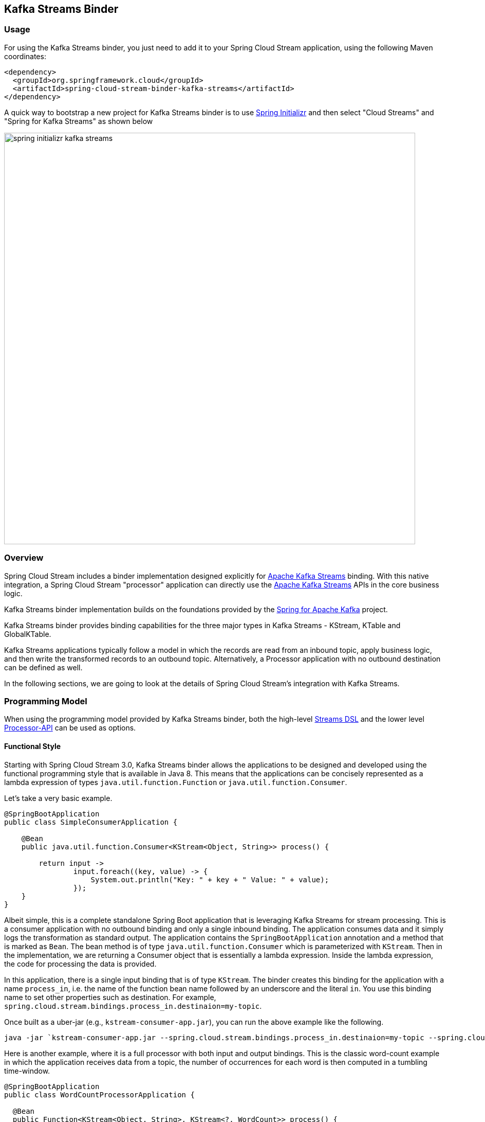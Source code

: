 == Kafka Streams Binder


=== Usage

For using the Kafka Streams binder, you just need to add it to your Spring Cloud Stream application, using the following
Maven coordinates:

[source,xml]
----
<dependency>
  <groupId>org.springframework.cloud</groupId>
  <artifactId>spring-cloud-stream-binder-kafka-streams</artifactId>
</dependency>
----

A quick way to bootstrap a new project for Kafka Streams binder is to use http://start.spring.io[Spring Initializr] and then select "Cloud Streams" and "Spring for Kafka Streams" as shown below

image::{github-raw}/docs/src/main/asciidoc/images/spring-initializr-kafka-streams.png[width=800,scaledwidth="75%",align="center"]

=== Overview

Spring Cloud Stream includes a binder implementation designed explicitly for https://kafka.apache.org/documentation/streams/[Apache Kafka Streams] binding.
With this native integration, a Spring Cloud Stream "processor" application can directly use the
https://kafka.apache.org/documentation/streams/developer-guide[Apache Kafka Streams] APIs in the core business logic.

Kafka Streams binder implementation builds on the foundations provided by the https://docs.spring.io/spring-kafka/reference/html/#kafka-streams[Spring for Apache Kafka] project.

Kafka Streams binder provides binding capabilities for the three major types in Kafka Streams - KStream, KTable and GlobalKTable.

Kafka Streams applications typically follow a model in which the records are read from an inbound topic, apply business logic, and then write the transformed records to an outbound topic.
Alternatively, a Processor application with no outbound destination can be defined as well.

In the following sections, we are going to look at the details of Spring Cloud Stream's integration with Kafka Streams.

=== Programming Model

When using the programming model provided by Kafka Streams binder, both the high-level https://docs.confluent.io/current/streams/developer-guide/dsl-api.html[Streams DSL] and the lower level https://docs.confluent.io/current/streams/developer-guide/processor-api.html[Processor-API] can be used as options.

==== Functional Style

Starting with Spring Cloud Stream 3.0, Kafka Streams binder allows the applications to be designed and developed using the functional programming style that is available in Java 8.
This means that the applications can be concisely represented as a lambda expression of types `java.util.function.Function` or `java.util.function.Consumer`.

Let's take a very basic example.

[source]
----
@SpringBootApplication
public class SimpleConsumerApplication {

    @Bean
    public java.util.function.Consumer<KStream<Object, String>> process() {

        return input ->
                input.foreach((key, value) -> {
                    System.out.println("Key: " + key + " Value: " + value);
                });
    }
}
----

Albeit simple, this is a complete standalone Spring Boot application that is leveraging Kafka Streams for stream processing.
This is a consumer application with no outbound binding and only a single inbound binding.
The application consumes data and it simply logs the transformation as standard output.
The application contains the `SpringBootApplication` annotation and a method that is marked as `Bean`.
The bean method is of type `java.util.function.Consumer` which is parameterized with `KStream`.
Then in the implementation, we are returning a Consumer object that is essentially a lambda expression.
Inside the lambda expression, the code for processing the data is provided.

In this application, there is a single input binding that is of type `KStream`.
The binder creates this binding for the application with a name `process_in`, i.e. the name of the function bean name followed by an underscore and the literal `in`.
You use this binding name to set other properties such as destination.
For example, `spring.cloud.stream.bindings.process_in.destinaion=my-topic`.

Once built as a uber-jar (e.g., `kstream-consumer-app.jar`), you can run the above example like the following.

[source]
----
java -jar `kstream-consumer-app.jar --spring.cloud.stream.bindings.process_in.destinaion=my-topic --spring.cloud.stream.bindings.output.destination=count
----

Here is another example, where it is a full processor with both input and output bindings.
This is the classic word-count example in which the application receives data from a topic, the number of occurrences for each word is then computed in a tumbling time-window.

[source]
----
@SpringBootApplication
public class WordCountProcessorApplication {

  @Bean
  public Function<KStream<Object, String>, KStream<?, WordCount>> process() {

    return input -> input
        .flatMapValues(value -> Arrays.asList(value.toLowerCase().split("\\W+")))
        .map((key, value) -> new KeyValue<>(value, value))
        .groupByKey(Serialized.with(Serdes.String(), Serdes.String()))
        .windowedBy(TimeWindows.of(5000))
        .count(Materialized.as("word-counts-state-store"))
        .toStream()
        .map((key, value) -> new KeyValue<>(null, new WordCount(key.key(), value,
            new Date(key.window().start()), new Date(key.window().end()))));
  }

	public static void main(String[] args) {
		SpringApplication.run(WordCountProcessorApplication.class, args);
	}
}
----

Here again, this is a complete Spring Boot application. The difference here from the first application, though, the bean method is of type `java.util.function.Function`.
The first parameterized type for the `Function` is for the input `KStream` and the second one is for the output.
In the method body, a lambda expression is provided that is of type `Function` and as implementation, the actual business logic is given.
Similar to the previously discussed Consumer based application, the input binding here is named as `process_in` by default. For the output, the binding name is automatically also set to `process_out`.

Once built as a uber-jar (e.g., `wordcount-processor.jar`), you can run the above example like the following.

[source]
----
java -jar wordcount-processor.jar  --spring.cloud.stream.bindings.process_in.destination=words --spring.cloud.stream.bindings.process_out.destination=counts
----

This application will consume messages from the Kafka topic `words` and the computed results are published to an output
topic `counts`.

Spring Cloud Stream will ensure that the messages from both the incoming and outgoing topics are automatically bound as
KStream objects. As a developer, you can exclusively focus on the business aspects of the code, i.e. writing the logic
required in the processor. Setting up the Streams DSL specific configuration required by the Kafka Streams infrastructure
is automatically handled by the framework.

The two examples we saw above have a single `KStream` input binding. In both cases, the bindings received the records from a single topic.
If you want to multiplex multiple topics into a single `KStream` binding, you can provide comma separated Kafka topics as destinations below.

`spring.cloud.stream.bindings.process_in.destination=topic-1,topic-2,topic-3`

===== Multiple Input Bindings

Any non-trivial Kafka Streams applications often consume data from more than one topic through multiple bindings.
For instance, one topic is consumed as `Kstream` and another as `KTable` or `GlobalKTable`.
There are many reasons why an application might want to receive data as a table type.
Think of a use-case where the underlying topic is populated through a change data capture (CDC) mechanism from a database or perhaps the application only cares about the latest updates for downstream processing.
If the application specifies that the data needs to be bound as `KTable` or `GlobalKTable`, then Kafka Streams binder will properly bind the destination to a `KTable` or `GlobalKTable` and make them available for the application to operate upon.
We will look at a few different scenarios how multiple input bindings are handled in the Kafka Streams binder.

====== BiFunction in Kafka Streams Binder

Here is an example where we have two inputs and an output. In this case, the application can leverage on `java.util.function.BiFunction`.

[source]
----
@Bean
public BiFunction<KStream<String, Long>, KTable<String, String>, KStream<String, Long>> process() {
    return (userClicksStream, userRegionsTable) -> (userClicksStream
            .leftJoin(userRegionsTable, (clicks, region) -> new RegionWithClicks(region == null ?
                            "UNKNOWN" : region, clicks),
                    Joined.with(Serdes.String(), Serdes.Long(), null))
            .map((user, regionWithClicks) -> new KeyValue<>(regionWithClicks.getRegion(),
                    regionWithClicks.getClicks()))
            .groupByKey(Serialized.with(Serdes.String(), Serdes.Long()))
            .reduce(Long::sum)
            .toStream());
}
----

Here again, the basic theme is the same as previous examples, the difference, though, you have two inputs and the Java's BiFunction support is used to bind the inputs to the desired destinations.
The default binding names generated by the binder for the inputs are `process_in_0` and `process_in_1` respectively. The default output binding remains to be `process_out`.
In this example, the first parameter of `BiFunction` is bound as a `KStream` for the first input and the second parameter is bound as a `KTable`.

====== BiConsumer in Kafka Streams Binder

If there are two inputs, but no outputs, in that case we can use `java.util.funcion.BiConsumer`.
Here is a blueprint for such an application.

[source]
----
@Bean
public BiConsumer<KStream<String, Long>, KTable<String, String>> process() {
    return (userClicksStream, userRegionsTable) -> {}
}
----

What if you have more than two inputs?
There are situations in which you need more than two inputs. In that case, the binder allows you to chain partial functions. In functional programming jargon, this technique is generally known as currying.
With the functional programming support added as part of Java 8, Java now enables you to write curried functions.
The Kafka Streams binder can make use of this feature to enable multiple input bindings.

Let's see an example.

[source]
----
@Bean
public Function<KStream<Long, Order>,
        Function<GlobalKTable<Long, Customer>,
                Function<GlobalKTable<Long, Product>, KStream<Long, EnrichedOrder>>>> process() {

    return orders -> (
              customers -> (
                    products -> (
                        orders.join(customers,
                            (orderId, order) -> order.getCustomerId(),
                                (order, customer) -> new CustomerOrder(customer, order))
                                .join(products,
                                        (orderId, customerOrder) -> customerOrder
                                                .productId(),
                                        (customerOrder, product) -> {
                                            EnrichedOrder enrichedOrder = new EnrichedOrder();
                                            enrichedOrder.setProduct(product);
                                            enrichedOrder.setCustomer(customerOrder.customer);
                                            enrichedOrder.setOrder(customerOrder.order);
                                            return enrichedOrder;
                                        })
                        )
                )
    );
}
----

In this model, we have 3 partial functions as inputs. The first function has the first input binding of the application (`Order`) and its output is another function.
This output function's input is the second input binding for the application (`Customer`) and its output is another function.
This output function's input is the third input for the application (Product) and its output is a KStream which is final output binding for the application.
The input from the three partial functions which are `KStream`, `GlobalKTable`, `GlobalKTable` respectively are available for you in the method body for implementing the business logic as part of the lambda expression.

Input bindings are named as `process_in_0`, `process_in_1` and `process_in_2` respectively. Output binding is named as `process_out`.

With curried functions, you can virtually have any number of inputs. However, keep in mind that, anything more than a smaller number of inputs and partially applied functions for them as above in Java might lead to unreadable code.
Therefore if your Kafka Streams application requires more than a reasonably smaller number of input bindings and you want to use this functional model, then you may want to rethink your design and decompose the application appropriately.

===== Multiple Output Bindings

Kafka Streams allows to write outbound data into multiple topics. This feature is known as branching in Kafka Streams.
When using multiple output bindings, you need to provide an array of KStream (`KStream[]`) as the outbound return type.

Here is an example:

[source]
----
@Bean
public Function<KStream<Object, String>, KStream<?, WordCount>[]> process() {

    Predicate<Object, WordCount> isEnglish = (k, v) -> v.word.equals("english");
    Predicate<Object, WordCount> isFrench = (k, v) -> v.word.equals("french");
    Predicate<Object, WordCount> isSpanish = (k, v) -> v.word.equals("spanish");

    return input -> input
            .flatMapValues(value -> Arrays.asList(value.toLowerCase().split("\\W+")))
            .groupBy((key, value) -> value)
            .windowedBy(TimeWindows.of(5000))
            .count(Materialized.as("WordCounts-branch"))
            .toStream()
            .map((key, value) -> new KeyValue<>(null, new WordCount(key.key(), value,
                    new Date(key.window().start()), new Date(key.window().end()))))
            .branch(isEnglish, isFrench, isSpanish);
}
----

The programming model remains the same, however the outbound parameterized type is `KStream[]`.
The default output binding names are `process_out_0`, `process_out_1`, `process_out_2` respectively.

===== Function based Programming Styles for Kafka Streams

In summary, the following table shows the various options that can be used in the functional paradigm.

|===
|Number of Inputs |Number of Outputs |Component to use

|1|0|java.util.function.Consumer
|2|0|java.util.function.BiConsumer
|1|1..n |java.util.function.Function
|2|1..n |java.util.function.BiFunction
|>= 3 |0..n |Use curried functions

|===

* In the case of more than one output in this table, the type simply becomes `KStream[]`.

==== Imperative programming model.

Although the functional programming model outlined above is the preferred approach, you can still use the classic `StreamListener` based approach if you prefer.

Here are some examples.

Following is the equivalent of the Word count example using `StreamListener`.

[source]
----
@SpringBootApplication
@EnableBinding(KafkaStreamsProcessor.class)
public class WordCountProcessorApplication {

    @StreamListener("input")
    @SendTo("output")
    public KStream<?, WordCount> process(KStream<?, String> input) {
        return input
                .flatMapValues(value -> Arrays.asList(value.toLowerCase().split("\\W+")))
                .groupBy((key, value) -> value)
                .windowedBy(TimeWindows.of(5000))
                .count(Materialized.as("WordCounts-multi"))
                .toStream()
                .map((key, value) -> new KeyValue<>(null, new WordCount(key.key(), value, new Date(key.window().start()), new Date(key.window().end()))));
    }

    public static void main(String[] args) {
        SpringApplication.run(WordCountProcessorApplication.class, args);
    }
----

As you can see, this is a bit more verbose since you need to provide `EnableBinding` and the other extra annotations like `StreamListener` and `SendTo` to make it a complete application.
`EnableBinding` is where you specify your binding interface that contains your bindings.
In this case, we are using the stock `KafkaStreamsProcessor` binding interface that has the following contracts.

[source]
----
public interface KafkaStreamsProcessor {

	@Input("input")
	KStream<?, ?> input();

	@Output("output")
	KStream<?, ?> output();

}
----

Binder will create bindings for the input `KStream` and output `KStream` since you are using a binding interface that contains those declarations.

In addition to the obvious differences in the programming model offered in the functional style, one particular thing that needs to be mentioned here is that the binding names are what you specify in the binding interface.
For example, in the above application, since we are using `KafkaStreamsProcessor`, the binding names are `input` and `output`.
Binding properties need to use those names. For instance `spring.cloud.stream.bindings.input.destination`,  `spring.cloud.stream.bindings.output.destination` etc.
Keep in mind that this is fundamentally different from the functional style since there the binder generates binding names for the application.
This is because the application does not provide any binding interfaces in the functional model using `EnableBinding`.

Here is another example of a sink where we have two inputs.

[source]
----
@EnableBinding(KStreamKTableBinding.class)
.....
.....
@StreamListener
public void process(@Input("inputStream") KStream<String, PlayEvent> playEvents,
                    @Input("inputTable") KTable<Long, Song> songTable) {
                    ....
                    ....
}

interface KStreamKTableBinding {

    @Input("inputStream")
    KStream<?, ?> inputStream();

    @Input("inputTable")
    KTable<?, ?> inputTable();
}

----

Following is the `StreamListener` equivalent of the same `BiFunction` based processor that we saw above.


[source]
----
@EnableBinding(KStreamKTableBinding.class)
....
....

@StreamListener
@SendTo("output")
public KStream<String, Long> process(@Input("input") KStream<String, Long> userClicksStream,
                                     @Input("inputTable") KTable<String, String> userRegionsTable) {
....
....
}

interface KStreamKTableBinding extends KafkaStreamsProcessor {

    @Input("inputX")
    KTable<?, ?> inputTable();
}
----

Finally, here is the `StreamListener` equivalent of the application with three inputs and curried functions.

[source]
----
@EnableBinding(CustomGlobalKTableProcessor.class)
...
...
    @StreamListener
		@SendTo("output")
		public KStream<Long, EnrichedOrder> process(
				@Input("input-1") KStream<Long, Order> ordersStream,
				@Input("input-"2) GlobalKTable<Long, Customer> customers,
				@Input("input-3") GlobalKTable<Long, Product> products) {

			KStream<Long, CustomerOrder> customerOrdersStream = ordersStream.join(
					customers, (orderId, order) -> order.getCustomerId(),
					(order, customer) -> new CustomerOrder(customer, order));

			return customerOrdersStream.join(products,
					(orderId, customerOrder) -> customerOrder.productId(),
					(customerOrder, product) -> {
						EnrichedOrder enrichedOrder = new EnrichedOrder();
						enrichedOrder.setProduct(product);
						enrichedOrder.setCustomer(customerOrder.customer);
						enrichedOrder.setOrder(customerOrder.order);
						return enrichedOrder;
					});
		}

    interface CustomGlobalKTableProcessor {

            @Input("input-1")
            KStream<?, ?> input1();

            @Input("input-2")
            GlobalKTable<?, ?> input2();

            @Input("input-3")
            GlobalKTable<?, ?> input3();

            @Output("output")
            KStream<?, ?> output();
    }

----

You might notice that the above two examples are even more verbose since in addition to provide `EnableBinding`, you also need to write your own custom binding interface as well.
Using the functional model, you can avoid all those ceremonial details.

Before we move on looking at the general programming model offered by Kafka Streams binder, here is the `StreamListener` version of multiple output bindings.

[source]
----
EnableBinding(KStreamProcessorWithBranches.class)
public static class WordCountProcessorApplication {

    @Autowired
    private TimeWindows timeWindows;

    @StreamListener("input")
    @SendTo({"output1","output2","output3})
    public KStream<?, WordCount>[] process(KStream<Object, String> input) {

			Predicate<Object, WordCount> isEnglish = (k, v) -> v.word.equals("english");
			Predicate<Object, WordCount> isFrench =  (k, v) -> v.word.equals("french");
			Predicate<Object, WordCount> isSpanish = (k, v) -> v.word.equals("spanish");

			return input
					.flatMapValues(value -> Arrays.asList(value.toLowerCase().split("\\W+")))
					.groupBy((key, value) -> value)
					.windowedBy(timeWindows)
					.count(Materialized.as("WordCounts-1"))
					.toStream()
					.map((key, value) -> new KeyValue<>(null, new WordCount(key.key(), value, new Date(key.window().start()), new Date(key.window().end()))))
					.branch(isEnglish, isFrench, isSpanish);
    }

    interface KStreamProcessorWithBranches {

    		@Input("input")
    		KStream<?, ?> input();

    		@Output("output1")
    		KStream<?, ?> output1();

    		@Output("output2")
    		KStream<?, ?> output2();

    		@Output("output3")
    		KStream<?, ?> output3();
    	}
}
----

To recap, we have reviewed the various programming model choices when using the Kafka Streams binder.

The binder provides binding capabilities for `KStream`, `KTable` and `GlobalKTable` on the input.
`KTable` and `GlobalKTable` bindings are only available on the input.
Binder supports both input and output bindings for `KStream`.

The upshot of the programming model of Kafka Streams binder is that the binder provides you the flexibility of going with a fully functional programming model or using the `StreamListener` based imperative approach.

=== Ancillary to the programming model

==== Kafka Streams Application ID

Application id is a mandatory property that you need to provide for a Kafka Streams application.
Spring Cloud Stream Kafka Streams binder allows you to configure this application id in multiple ways.

If you only have one single processor in the application, then you can set this at the binder level using the following property:

`spring.cloud.stream.kafka.streams.binder.applicationId`.

As a convenience, if you only have a single processor, you can also use `spring.application.name` as the property to delegate the application id.

If you have multiple Kafka Streams processors in the application, then you need to set the application id per processor.
In the case of the functional model, you can attach it to each function as a property.

For e.g. imagine that you have the following functions.

```
@Bean
public java.util.function.Consumer<KStream<Object, String>> process() {
   ...
}
```

and

```
@Bean
public java.util.function.Consumer<KStream<Object, String>> anotherProcess() {
  ...
}
```

Then you can set the application id for each, using the following binder level properties.

`spring.cloud.stream.kafka.streams.binder.process.applicationId`

and

`spring.cloud.stream.kafka.streams.binder.anotherProcess.applicationId`

In the case of `StreamListener`, you need to set this on the first input binding on the processor.

For e.g. imagine that you have to two following `StreamListener` based processors.

```
@StreamListener
public KStream<String, String> process(@Input("input") <KStream<Object, String>> input) {
   ...
}
```

Then you must set the application id for this using the following binding property.

`spring.cloud.stream.kafka.streams.bindings.input.applicationId`


Fof function based model also, this approach of setting application id at the binding level will work.
However, setting per function at the binder level as we have seen above is much easier if you are using the functional model.

For production deployments, it is highly recommended to explicitly specify the application ID through configuration.
This is especially going to be very critical if you are auto scaling your application in which case you need to make sure that you are deploying each instance with the same application ID.

If the application does not provide an application ID, then in that case the binder will auto generate a random application ID for you.
This is convenient in development scenarios as it avoids the need for explicitly providing the application ID.
Please keep in mind that when you rely on this, each time you start the application, it starts with a brand new application id.
In the case of functional model, the generated application ID will be the function bean name followed by a `UUID` which is then postfixed with the literal `applicationID`.
In the case of `StreamListener`, instead of using the function bean name, the generated application ID will be use the containing class name followed by the method name.

====== Summary of setting Application ID

* Auto generated by the binder per processor in the application. This can be overridden by setting at the binding level such as `spring.cloud.stream.kafka.streams.bindings.process_in.applicationId` (or binder level per function in the case of functional model).
When you have more than one processor, then you have to choose one of these options - either fall back to the defaults or override.
* If you have a single processor, then you can use `spring.kafka.streams.applicationId`, `spring.application.name` or `spring.cloud.stream.kafka.streams.binder.applicationId`.

==== Custom bindings in the functional style

By default, the binder uses the strategy discussed out above to generate the binding name when using the functional style, i.e. <function-bean-name>_<in>|<out>_[0..n], for e.g. process_in, process_in_0 etc.
If you want to override those binding names, you can do that by specifying the following properties.

`spring.cloud.stream.function.inputBindings.<function-bean-name>`.

For e.g. lets say, you have this function.

[source]
----
@Bean
public BiFunction<KStream<String, Long>, KTable<String, String>, KStream<String, Long>> process() {
...
}
----

Binder will generate bindings with names, `process_in_0`, `process_in_1` and `process_out`.
Now, if you want to change them to something else completely, maybe more domain specific binding names. You can do so, as below.

`springc.cloud.stream.function.inputBindings.process=users,regions`

and

`spring.cloud.stream.function.outputBindings.process=clicks`

After that, you must set all the binding level properties on these new binding names.

Please keep in mind that with the functional programming model described above, sticking with the default binding names make sense in most situations.
The only reason you may still want to do this overriding is when you have larger number of configuration properties and you want to map the bindings to something more domain friendly.

==== Setting up bootstrap server configuration

When running Kafka Streams applications, you must provide the Kafka broker server information.
If you don't provide this information, the binder expects that you are running the broker at the default `localhost:9092`.
If that is not the case, then you need to override that. There are a couple of ways to do that.

* Using the boot property - `spring.kafka.bootstrapServers`
* Binder level property - `spring.cloud.stream.kafka.streams.binder.brokers`

When it comes to the binder level property, it doesn't matter if you use the broker property provided through the regular Kafka binder - `spring.cloud.stream.kafka.binder.brokers`.
Kafka Streams binder will first check if Kafka Streams binder specific broker property is set (`spring.cloud.stream.kafka.streams.binder.brokers`)  and if nothing found, it looks for `spring.cloud.stream.kafka.binder.brokers`.

=== Record serialization and deserialization

Kafka Streams binder allows you to serialize and deserialize records in two ways.
One is the native serialization and deserialization facilities provided by Kafka and the other one is the message conversion capabilities of Spring Cloud Stream framework.
Lets look at some details.

==== Inbound deserialization

Keys are always deserialized by native Serdes.

By default, for values, deserialization on the inbound is natively performed by Kafka.
Please note that this is a major change on default behavior from previous versions of Kafka Streams binder in which case the deserialization was done by the framework.

Kafka Streams binder will try to infer matching Serde types by looking at the type signature of `java.util.function.Function|Consumer` or `StreamListener`.
Here is the order that it matches Serdes.

* If the application provides a bean of type `Serde` and if the return type is parameterized with the actual type of incoming key or value type, then it will use that `Serde` for inbound deserialization.
For e.g. if you have the following in the application, the binder detects that the incoming value type for the `KStream` matches with a type that is parameterized on a `Serde` bean.
It will use that for inbound deserialization.


```
@Bean
public Serde<Foo() customSerde{
 ...
}

@Bean
public Function<KStream<String, Foo>, KStream<String, Foo>> process() {
}
```

 * Next, it looks at the types and see if they are one of the types exposed by Kafka Streams. If so, use them.
  Here are the Serde types that the binder will try to match from Kafka Streams.

  Integer, Long, Short, Double, Float, byte[], UUID and String.

 * If none of the Serdes provided by Kafka Streams don't match the types, then it will use JsonSerde provided by Spring Kafka. In this case, the binder assumes that the types are JSON friendly.
 This is useful if you have multiple value objects as inputs since the binder will internally infer them to correct json Serde objects. Otherwise, you have to configure Serde and target types on them individually.
 Before falling back to the `JsonSerde` though, the binder checks at the default Serdes's set at the Kafka Streams level to see if it is a Serde that it can match with the incoming KStream's types.

If none of the above strategies worked, then the applications must provide the Serdes through configuration.
This can be configured in two ways - binding or default.

First the binder will look if a Serde is provided at the binding level.
For e.g. if you have the following processor,

```
@Bean
public BiFunction<KStream<CustomKey, AvroIn1>, KTable<CustomKey, AvroIn2>, KStream<CustomKey, AvroOutput>> process() {...}
```

then, you can provide a binding level Serde using the following:

```
spring.cloud.stream.kafka.streams.bindings.process_in_0.consumer.keySerde=CustomKeySerde
spring.cloud.stream.kafka.streams.bindings.process_in_0.consumer.valueSerde=io.confluent.kafka.streams.serdes.avro.SpecificAvroSerde

spring.cloud.stream.kafka.streams.bindings.process_in_1.consumer.keySerde=CustomKeySerde
spring.cloud.stream.kafka.streams.bindings.process_in_1.consumer.valueSerde=io.confluent.kafka.streams.serdes.avro.SpecificAvroSerde
```

If you want the default key/value Serdes to be used for inbound deserialization, you can do so at the binder level.

```
spring.cloud.stream.kafka.streams.binder.configuration.default.key.serde
spring.cloud.stream.kafka.streams.binder.configuration.default.value.serde
```

If you don't want the native decoding provided by Kafka, you can rely on the message conversion features that Spring Cloud Stream provides.
Since native decoding is the default, in order to let Spring Cloud Stream deserialze the inbound value object, you need to explicitly disable native decoding.

For e.g. if you have the same BiFunction processor as above, then `spring.cloud.stream.bindings.process_in_0.consumer.nativeDecoding: false`
You need to disable native decoding for all the inputs individually. Otherwise, native decoding will still be applied for those you don't disable.

By default, Spring Cloud Stream will use `application/json` as the content type and use an appropriate json message converter.
You can use custom message converters by using the following property.
```
spring.cloud.stream.bindings.process_in_0.contentType
```

==== Outbound serialization

Outbound serialization pretty much follows the same rules as above for inbound deserialization.
As with the inbound deserialization, one major change from the previous versions of Spring Cloud Stream is that the serialization on the outbound is handled by Kafka natively.
Before 3.0 versions of the binder, this was done by the framework itself.

Keys on the outbound are always serialized by Kafka using a matching `Serde` that is inferred by the binder.
If it can't infer the type of the key, then that needs to be specified using configuration.

Value serdes are inferred using the same rules used for inbound deserialization.
First it matches to see if the outbound type is from a provided bean in the application.
If not, it checks to see if it matches with a `Serde` exposed by Kafka such as - Long, Short, Double, Float, byte[] and String.
If that doesnt't work, then fall back to JsonSerde provided by the Spring Kafka project, but first look at the default `Serde` configuration to see if there is a match.
Keep in mind that all these happen transparently to the application.
If none of these work, then the user has to provide the `Serde` to use by configuration.

Lets say you are using the same `BiFunction` processor as above. Then you can configure outbound key/value Serdes as following.

```
spring.cloud.stream.kafka.streams.bindings.process_out.producer.keySerde=CustomKeySerde
spring.cloud.stream.kafka.streams.bindings.process_out.producer.valueSerde=io.confluent.kafka.streams.serdes.avro.SpecificAvroSerde
```

If Serde inference fails, and no binding level Serdes are provided, then the binder falls back to the default Serdes.

`spring.cloud.stream.kafka.streams.binder.configuration.default.key.serde`
`spring.cloud.stream.kafka.streams.binder.configuration.default.value.serde`

However, falling back to default Serdes for both input deserialization and output serialization is the last resort.
This may or may not work. Therefore, you need to ensure that you have a path forward for the application to correctly retrieve the Serde.

If your application uses the branching feature and has multiple output bindings, then these have to be configured per binding.
Once again, if the binder is capable of inferring the Serde types, you don't need to do this configuration.

If you don't want the native encoding provided by Kafka, but want to use the framework provided message conversion, then you need to explicitly disable native decoding since since native decoding is the default.
For e.g. if you have the same BiFunction processor as above, then `spring.cloud.stream.bindings.process_out.producer.nativeEncoding: false`
You need to disable native encoding for all the output individually in the case of branching. Otherwise, native encoding will still be applied for those you don't disable.

By default, Spring Cloud Stream will use `application/json` as the content type and use an appropriate json message converter.
You can use custom message converters by using the following property.
```
spring.cloud.stream.bindings.process_output.contentType
```

When native encoding/decoding is disabled, binder will not do any inference as in the case of native Serdes.
Applications need to explicitly provide all the configuration options.
For that reason, it is generally advised to stay with the default options for de/serialization and stick with native de/serialization provided by Kafka Streams when you write Spring Cloud Stream Kafka Streams applications.
The one scenario in which you must use message conversion capabilities provided by the framework is when your upstream producer is using a specific serialization strategy.
In that case, you want to use a matching deserialization strategy as native mechanisms may fail.

=== Configuration Options

This section contains the configuration options used by the Kafka Streams binder.

For common configuration options and properties pertaining to binder, refer to the <<binding-properties,core documentation>>.

==== Kafka Streams Properties

The following properties are available at the binder level and must be prefixed with `spring.cloud.stream.kafka.streams.binder.`

configuration::
  Map with a key/value pair containing properties pertaining to Apache Kafka Streams API.
  This property must be prefixed with `spring.cloud.stream.kafka.streams.binder.`.
 Following are some examples of using this property.

[source]
----
spring.cloud.stream.kafka.streams.binder.configuration.default.key.serde=org.apache.kafka.common.serialization.Serdes$StringSerde
spring.cloud.stream.kafka.streams.binder.configuration.default.value.serde=org.apache.kafka.common.serialization.Serdes$StringSerde
spring.cloud.stream.kafka.streams.binder.configuration.commit.interval.ms=1000
----

For more information about all the properties that may go into streams configuration, see StreamsConfig JavaDocs in
Apache Kafka Streams docs.

brokers::
 Broker URL
+
Default: `localhost`
zkNodes::
 Zookeeper URL
+
Default: `localhost`
serdeError::
 Deserialization error handler type.
 Possible values are - `logAndContinue`, `logAndFail` or `sendToDlq`
+
Default: `logAndFail`
applicationId::
 Convenient way to set the application.id for the Kafka Streams application globally at the binder level.
 If the application contains multiple functions or `StreamListener` methods, then the application id should be set at the binding level per input binding.
 See above where setting the application id is discussed in detail.
+
Default: `none`

The following properties are _only_ available for Kafka Streams producers and must be prefixed with `spring.cloud.stream.kafka.streams.bindings.<binding name>.producer.`
For convenience, if there multiple output bindings and they all require a common value, that can be configured by using the prefix `spring.cloud.stream.kafka.streams.default.producer.`.

keySerde::
  key serde to use
+
Default: See the above discussion on message de/serialization
valueSerde::
  value serde to use
+
Default: See the above discussion on message de/serialization
useNativeEncoding::
  flag to enable/disable native encoding
+
Default: `true`.

The following properties are available for Kafka Streams consumers and must be prefixed with `spring.cloud.stream.kafka.streams.bindings.<binding-name>.consumer.`
For convenience, if there are multiple input bindings and they all require a common value, that can be configured by using the prefix `spring.cloud.stream.kafka.streams.default.consumer.`.

applicationId::
 Setting application.id per input binding.
+
Default: `none`
keySerde::
  key serde to use
+
Default: See the above discussion on message de/serialization
valueSerde::
  value serde to use
+
Default: See the above discussion on message de/serialization
materializedAs::
  state store to materialize when using incoming KTable types
+
Default: `none`.
useNativeDecoding::
  flag to enable/disable native decoding
+
Default: `true`.
dlqName::
  DLQ topic name.
+
Default: `none`.
startOffset::
  Offset to start from if there is no committed offset to consume from.
  This is mostly used when the consumer is consuming from a topic for the first time. Kafka Streams uses `earliest` as the default strategy and
  the binder uses the same default. This can be overridden to `latest` using this property.
+
Default: `earliest`.

Note: Using `resetOffsets` on the consumer does not have any effect on Kafka Streams binder.
Unlike the message channel based binder, Kafka Streams binder does not seek to beginning or end on demand.

=== Materializing KTable as a State Store.

Lets say you have the following function.

[source]
----
@Bean
public BiFunction<KStream<String, Long>, KTable<String, String>, KStream<String, Long>> process() {
   ...
}
----

In the case of incoming KTable, if you want to materialize the computations to a state store, you have to express it
through the following property.

[source]
----
spring.cloud.stream.kafka.streams.bindings.process_in_1.consumer.materializedAs: incoming-store
----

=== Error Handling

Apache Kafka Streams provide the capability for natively handling exceptions from deserialization errors.
For details on this support, please see https://cwiki.apache.org/confluence/display/KAFKA/KIP-161%3A+streams+deserialization+exception+handlers[this]
Out of the box, Apache Kafka Streams provide two kinds of deserialization exception handlers - `logAndContinue` and `logAndFail`.
As the name indicates, the former will log the error and continue processing the next records and the latter will log the
error and fail. `LogAndFail` is the default deserialization exception handler.

=== Handling Deserialization Exceptions

Kafka Streams binder supports a selection of exception handlers through the following properties.

[source]
----
spring.cloud.stream.kafka.streams.binder.serdeError: logAndContinue
----

In addition to the above two deserialization exception handlers, the binder also provides a third one for sending the erroneous
records (poison pills) to a DLQ topic. Here is how you enable this DLQ exception handler.

[source]
----
spring.cloud.stream.kafka.streams.binder.serdeError: sendToDlq
----
When the above property is set, all the deserialization error records are automatically sent to the DLQ topic.

[source]
----
spring.cloud.stream.kafka.streams.bindings.input.consumer.dlqName: custom-dlq
----

If this is set, then the error records are sent to the topic `custom-dlq`. If this is not set, then it will create a DLQ
topic with the name `error.<input-topic-name>.<group-name>`.

By default, records are published to the Dead-Letter topic using the same partition as the original record.
This means the Dead-Letter topic must have at least as many partitions as the original record.

To change this behavior, add a `DlqPartitionFunction` implementation as a `@Bean` to the application context.
Only one such bean can be present.
The function is provided with the consumer group, the failed `ConsumerRecord` and the exception.
For example, if you always with to route to partition 0, you might use:


[source, java]
----
@Bean
public DlqPartitionFunction partitionFunction() {
    return (group, record, ex) -> 0;
}
----

A couple of things to keep in mind when using the exception handling feature in Kafka Streams binder.

* The property `spring.cloud.stream.kafka.streams.binder.serdeError` is applicable for the entire application. This implies
that if there are multiple functions or `StreamListener` methods in the same application, this property is applied to all of them.
* The exception handling for deserialization works consistently with native deserialization and framework provided message
conversion.

=== State Store

State store is created automatically by Kafka Streams when the DSL is used.
When processor API is used, you need to register a state store manually. In order to do so, you can create the StateStore as a bean in the application.
Here is an example of defining such a bean.

```
@Bean
public StoreBuilder mystore() {
    return Stores.windowStoreBuilder(
            Stores.persistentWindowStore("mystate",
                    3L, 3, 3L, false), Serdes.String(),
            Serdes.String());
}
```

During the bootstrap, the above bean will be processed by the binder and passed on to the Streams builder object.
Defining custom state stores by providing them as beans is the preferred approach.
However, you can also use `KafkaStreamsStateStore` annotation for this.
You can specify the name and type of the store, flags to control log and disabling cache, etc.
Once the store is created by the binder during the bootstrapping phase, you can access this state store through the processor API.
Below are some primitives for doing this.

Creating a state store:
[source]
----
@KafkaStreamsStateStore(name="mystate", type= KafkaStreamsStateStoreProperties.StoreType.WINDOW, lengthMs=300000)
public void process(KStream<Object, Product> input) {
    ...
}
----

Accessing the state store:
[source]
----
Processor<Object, Product>() {

    WindowStore<Object, String> state;

    @Override
    public void init(ProcessorContext processorContext) {
        state = (WindowStore)processorContext.getStateStore("mystate");
    }
    ...
}
----

=== Interactive Queries

As part of the public Kafka Streams binder API, we expose a class called `InteractiveQueryService`.
You can access this as a Spring bean in your application. An easy way to get access to this bean from your application is to "autowire" the bean.

[source]
----
@Autowired
private InteractiveQueryService interactiveQueryService;
----

Once you gain access to this bean, then you can query for the particular state-store that you are interested. See below.

[source]
----
ReadOnlyKeyValueStore<Object, Object> keyValueStore =
						interactiveQueryService.getQueryableStoreType("my-store", QueryableStoreTypes.keyValueStore());
----

During the startup, the above method call to retrieve the startup might fail.
For e.g it might still be in the middle of initializing the state store.
In such cases, it will be useful to retry this operation.
Kafka Streams binder provides a simple retry mechanism to accommodate this.

Following are the two properties that you can use to control this retrying.

* spring.cloud.stream.binder.kafka.streams.stateStoreRetry.maxAttempts - Default is `1` .
* spring.cloud.stream.binder.kafka.streams.stateStoreRetry.backOffInterval - Default is `1000` milliseconds.

If there are multiple instances of the kafka streams application running, then before you can query them interactively, you need to identify which application instance hosts the key.
`InteractiveQueryService` API provides methods for identifying the host information.

In order for this to work, you must configure the property `application.server` as below:

[source]
----
spring.cloud.stream.kafka.streams.binder.configuration.application.server: <server>:<port>
----

Here are some code snippets:

[source]
----
org.apache.kafka.streams.state.HostInfo hostInfo = interactiveQueryService.getHostInfo("store-name",
						key, keySerializer);

if (interactiveQueryService.getCurrentHostInfo().equals(hostInfo)) {

    //query from the store that is locally available
}
else {
    //query from the remote host
}
----

=== Accessing the underlying KafkaStreams object

`StreamBuilderFactoryBean` from spring-kafka that is responsible for constructing the `KafkaStreams` object can be accessed programmatically.
Each `StreamBuilderFactoryBean` is registered as `stream-builder` and appended with the `StreamListener` method name.
If your `StreamListener` method is named as `process` for example, the stream builder bean is named as `stream-builder-process`.
Since this is a factory bean, it should be accessed by prepending an ampersand (`&`) when accessing it programmatically.
Following is an example and it assumes the `StreamListener` method is named as `process`

[source]
----
StreamsBuilderFactoryBean streamsBuilderFactoryBean = context.getBean("&stream-builder-process", StreamsBuilderFactoryBean.class);
			KafkaStreams kafkaStreams = streamsBuilderFactoryBean.getKafkaStreams();
----

=== State Cleanup

By default, the `Kafkastreams.cleanup()` method is called when the binding is stopped.
See https://docs.spring.io/spring-kafka/reference/html/_reference.html#_configuration[the Spring Kafka documentation].
To modify this behavior simply add a single `CleanupConfig` `@Bean` (configured to clean up on start, stop, or neither) to the application context; the bean will be detected and wired into the factory bean.

=== Health Indicator

The health indicator requires the dependency `spring-boot-starter-actuator`. For maven use:
[source,xml]
----
<dependency>
  <groupId>org.springframework.boot</groupId>
  <artifactId>spring-boot-starter-actuator</artifactId>
</dependency>
----

Spring Cloud Stream Binder Kafka Streams provides a health indicator to check the state of the underlying Kafka threads.
Spring Cloud Stream defines a property `management.health.binders.enabled` to enable the health indicator. See the
https://docs.spring.io/spring-cloud-stream/docs/current/reference/htmlsingle/#_health_indicator[Spring Cloud Stream documentation].

The health indicator provides the following details for each Kafka threads:

* Thread name
* Thread state:  `CREATED`, `RUNNING`, `PARTITIONS_REVOKED`, `PARTITIONS_ASSIGNED`, `PENDING_SHUTDOWN` or `DEAD`
* Active tasks: task ID and partitions
* Standby tasks: task ID and partitions

By default, only the global status is visible (`UP` or `DOWN`). To show the details, the property `management.endpoint.health.show-details` must be set to `ALWAYS` or `WHEN_AUTHORIZED`.
For more details about the health information, see the
https://docs.spring.io/spring-boot/docs/current/reference/html/production-ready-endpoints.html#production-ready-health[Spring Boot Actuator documentation].

NOTE: The status of the health indicator is `UP` if all the Kafka threads registered are in the `RUNNING` state.

==== Using custom state stores in functional applications

You can define custom state stores as beans in your application and those will be detected and added to the Kafka Streams builder by the binder.
Note that, for regular StreamListener based processors, you still need to use the `KafkaStreamsStateStore` annotation for custom state stores.
Here is an example of using custom state stores with functional style described in this section.

[source]
----
@Bean
		public StoreBuilder myStore() {
			return Stores.keyValueStoreBuilder(
					Stores.persistentKeyValueStore("my-store"), Serdes.Long(),
					Serdes.Long());
		}

		@Bean
		public StoreBuilder otherStore() {
			return Stores.windowStoreBuilder(
					Stores.persistentWindowStore("other-store",
							1L, 3, 3L, false), Serdes.Long(),
					Serdes.Long());
		}
----

These state stores can be then accessed by the applications directly.

==== Accessing Kafka Streams Metrics

Spring Cloud Stream Kafka Streams binder provides a basic mechanism for accessing Kafka Streams metrics exported through a MircoMeter `MeterRegistry`.
Kafka Streams metrics that are available through `KafkaStreams#metrics()` are exported to this meter registry by the binder.
The metrics exported are from the consumers, producers, admin-client and the stream itself.

The metrics exported by the binder are exported with the format of metrics group name followed by a dot and then the actual metric name.
All dashes in the original metric information is replaced with dots.

For e.g. the metric name `network-io-total` from the metric group `consumer-metrics` is available in the micrometer registry as `consumer.metrics.network.io.total`.
Similarly, the metric `commit-total` from `stream-metrics` is available as `stream.metrics.commit.total`.

You can either programmatically access the Micrometer `MeterRegistry` in the application and then iterate through the available gauges or use Spring Boot actuator to access the metrics through a REST endpoint.
When accessing through the Boot actuator endpoint, make sure to add `metrics` to the property `management.endpoints.web.exposure.include`.
Then you can access `/acutator/metrics` to get a list of all the available metrics which then can be individually accessed through the same URL (`/actuator/metrics/<metric-name>`).

Anything beyond the info level metrics available through `KafkaStreams#metrics()`, (for e.g. the debugging level metrics) are still only available through JMX after you set the `metrics.recording.level` to `DEBUG`.
Kafka Streams, by default, set this level to `INFO`.
https://kafka.apache.org/documentation/#kafka_streams_monitoring[Please see this section] from Kafka Streams documentation for more details.
In a future release, binder may support exporting these DEBUG level metrics as well through Micrometer.

